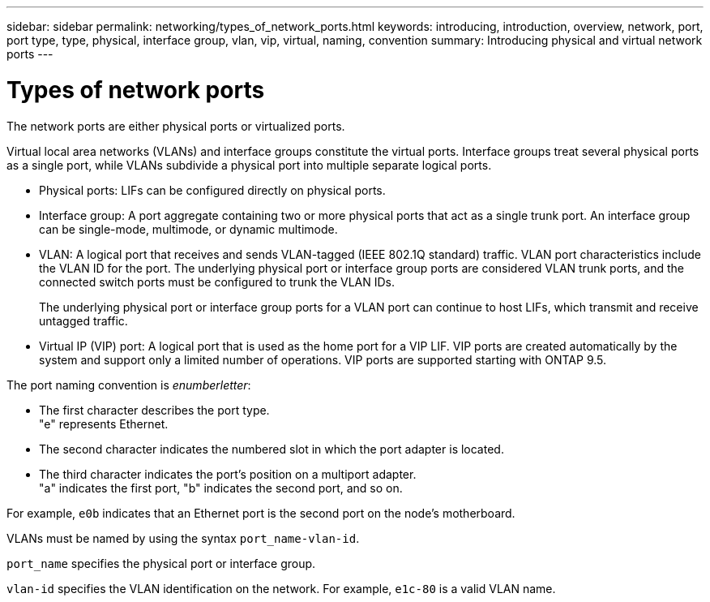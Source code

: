 ---
sidebar: sidebar
permalink: networking/types_of_network_ports.html
keywords: introducing, introduction, overview, network, port, port type, type, physical, interface group, vlan, vip, virtual, naming, convention
summary: Introducing physical and virtual network ports
---

= Types of network ports
:hardbreaks:
:nofooter:
:icons: font
:linkattrs:
:imagesdir: ./media/

//
// This file was created with NDAC Version 2.0 (August 17, 2020)
//
// 2020-11-23 12:34:43.624620
//
// restructured: March 2021
//

[.lead]
The network ports are either physical ports or virtualized ports.

Virtual local area networks (VLANs) and interface groups constitute the virtual ports. Interface groups treat several physical ports as a single port, while VLANs subdivide a physical port into multiple separate logical ports.

* Physical ports: LIFs can be configured directly on physical ports.

* Interface group: A port aggregate containing two or more physical ports that act as a single trunk port. An interface group can be single-mode, multimode, or dynamic multimode.

* VLAN: A logical port that receives and sends VLAN-tagged (IEEE 802.1Q standard) traffic. VLAN port characteristics include the VLAN ID for the port. The underlying physical port or interface group ports are considered VLAN trunk ports, and the connected switch ports must be configured to trunk the VLAN IDs.
+
The underlying physical port or interface group ports for a VLAN port can continue to host LIFs, which transmit and receive untagged traffic.

* Virtual IP (VIP) port: A logical port that is used as the home port for a VIP LIF. VIP ports are created automatically by the system and support only a limited number of operations. VIP ports are supported starting with ONTAP 9.5.

The port naming convention is _enumberletter_:

* The first character describes the port type.
"e" represents Ethernet.
* The second character indicates the numbered slot in which the port adapter is located.
* The third character indicates the port's position on a multiport adapter.
"a" indicates the first port, "b" indicates the second port, and so on.

For example, `e0b` indicates that an Ethernet port is the second port on the node's motherboard.

VLANs must be named by using the syntax `port_name-vlan-id`.

`port_name` specifies the physical port or interface group.

`vlan-id` specifies the VLAN identification on the network. For example, `e1c-80` is a valid VLAN name.
